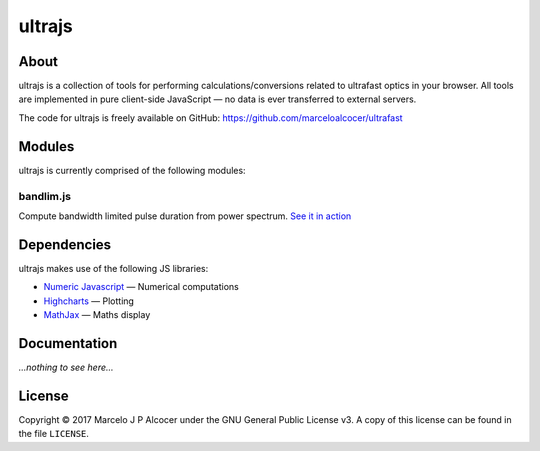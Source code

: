 ##########
ultrajs
##########

About
#########

ultrajs is a collection of tools for performing calculations/conversions related to ultrafast optics in your browser. All tools are implemented in pure client-side JavaScript — no data is ever transferred to external servers.

The code for ultrajs is freely available on GitHub: https://github.com/marceloalcocer/ultrafast

Modules
############

ultrajs is currently comprised of the following modules:

bandlim.js
============

Compute bandwidth limited pulse duration from power spectrum. `See it in action <http://www.chemphys.lu.se/research/groups/zigmantas-group/bandwidth-limited-pulse-calculator/>`_

Dependencies
############

ultrajs makes use of the following JS libraries:

* `Numeric Javascript <http://www.numericjs.com/>`_ — Numerical computations
* `Highcharts <https://www.highcharts.com/>`_ — Plotting
* `MathJax <https://www.mathjax.org/>`_ — Maths display

Documentation
##############

*...nothing to see here...*

License
##########

Copyright © 2017 Marcelo J P Alcocer under the GNU General Public License v3. A copy of this license can be found in the file ``LICENSE``.

